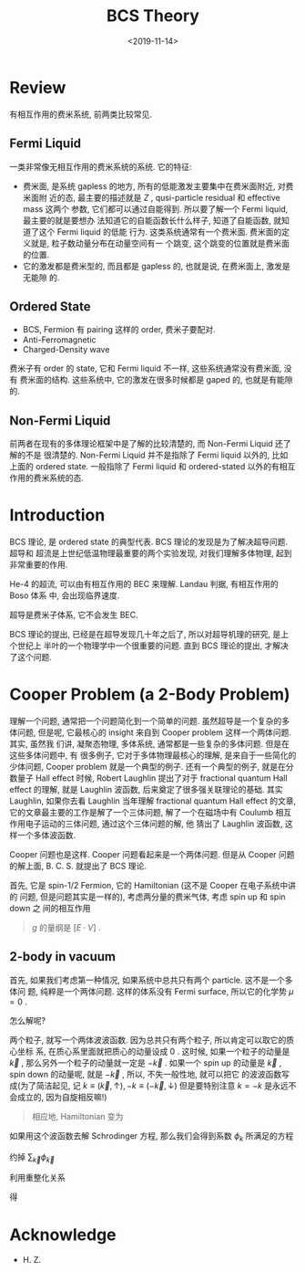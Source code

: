 #+TITLE: BCS Theory
#+DATE: <2019-11-14>
#+CATEGORIES: 专业笔记
#+TAGS: 物理, BCS
#+HTML: <!-- toc -->
#+HTML: <!-- more -->

* Review

有相互作用的费米系统, 前两类比较常见.

** Fermi Liquid

一类非常像无相互作用的费米系统的系统. 它的特征:
- 费米面, 是系统 gapless 的地方, 所有的低能激发主要集中在费米面附近, 对费米面附
  近的态, 最主要的描述就是 $Z$ , qusi-particle residual 和 effective mass 这两个
  参数, 它们都可以通过自能得到. 所以要了解一个 Fermi liquid, 最主要的就是要想办
  法知道它的自能函数长什么样子, 知道了自能函数, 就知道了这个 Fermi liquid 的低能
  行为. 这类系统通常有一个费米面. 费米面的定义就是, 粒子数动量分布在动量空间有一
  个跳变, 这个跳变的位置就是费米面的位置.
- 它的激发都是费米型的, 而且都是 gapless 的, 也就是说, 在费米面上, 激发是无能隙
  的.

** Ordered State

- BCS, Fermion 有 pairing 这样的 order, 费米子要配对.
- Anti-Ferromagnetic 
- Charged-Density wave

费米子有 order 的 state, 它和 Fermi liquid 不一样, 这些系统通常没有费米面, 没有
费米面的结构. 这些系统中, 它的激发在很多时候都是 gaped 的, 也就是有能隙的.

** Non-Fermi Liquid

前两者在现有的多体理论框架中是了解的比较清楚的, 而 Non-Fermi Liquid 还了解的不是
很清楚的. Non-Fermi Liquid 并不是指除了 Fermi liquid 以外的, 比如 上面的 ordered
state. 一般指除了 Fermi liquid 和 ordered-stated 以外的有相互作用的费米系统的态.

* Introduction

BCS 理论, 是 ordered state 的典型代表. BCS 理论的发现是为了解决超导问题. 超导和
超流是上世纪低温物理最重要的两个实验发现, 对我们理解多体物理, 起到非常重要的作用. 

He-4 的超流, 可以由有相互作用的 BEC 来理解. Landau 判据, 有相互作用的 Boso 体系
中, 会出现临界速度.

超导是费米子体系, 它不会发生 BEC. 

BCS 理论的提出, 已经是在超导发现几十年之后了, 所以对超导机理的研究, 是上个世纪上
半叶的一个物理学中一个很重要的问题. 直到 BCS 理论的提出, 才解决了这个问题.

* Cooper Problem (a 2-Body Problem)

理解一个问题, 通常把一个问题简化到一个简单的问题. 虽然超导是一个复杂的多体问题,
但是呢, 它最核心的 insight 来自到 Cooper problem 这样一个两体问题. 其实, 虽然我
们讲, 凝聚态物理, 多体系统, 通常都是一些复杂的多体问题. 但是在这些多体问题中, 有
很多例子, 它对于多体物理最核心的理解, 是来自于一些简化的少体问题, Cooper problem
就是一个典型的例子. 还有一个典型的例子, 就是在分数量子 Hall effect 时候, Robert
Laughlin 提出了对于 fractional quantum Hall effect 的理解, 就是 Laughlin 波函数,
后来奠定了很多强关联理论的基础. 其实 Laughlin, 如果你去看 Laughlin 当年理解
fractional quantum Hall effect 的文章, 它的文章最主要的工作是解了一个三体问题,
解了一个在磁场中有 Coulumb 相互作用电子运动的三体问题, 通过这个三体问题的解, 他
猜出了 Laughlin 波函数, 这样一个多体波函数. 

Cooper 问题也是这样. Cooper 问题看起来是一个两体问题. 但是从 Cooper 问题的解上面,
B. C. S. 就提出了 BCS 理论.

首先, 它是 spin-$1/2$ Fermion, 它的 Hamiltonian (这不是 Cooper 在电子系统中讲的
问题, 但是问题其实是一样的), 考虑两分量的费米气体, 考虑 spin up 和 spin down 之
间的相互作用
\begin{align}
  H = \sum_{\vec{k,\sigma}}(\epsilon_{\vec{k}} - \mu)
      c^{\dagger}_{\vec{k}\sigma}c_{\vec{k}\sigma} + \frac{g}{V}\sum_{\vec{k}, \vec{k}', \vec{q}}
      c^{\dagger}_{\vec{k}+\vec{q}/2\uparrow}c^{\dagger}_{-\vec{k}+\vec{q}/2\downarrow}
      c_{-\vec{k}' + \vec{q}/2\uparrow}c_{\vec{k}'+\vec{q}/2\downarrow}
\end{align}
#+BEGIN_QUOTE
$g$ 的量纲是 $[E\cdot V]$ .
#+END_QUOTE

** 2-body in vacuum 

首先, 如果我们考虑第一种情况, 如果系统中总共只有两个 particle. 这不是一个多体问
题, 纯粹是一个两体问题. 这样的体系没有 Fermi surface, 所以它的化学势 $\mu=0$
. 


怎么解呢?

两个粒子, 就写一个两体波波函数. 因为总共只有两个粒子, 所以肯定可以取它的质心坐标
系, 在质心系里面就把质心的动量设成 $0$ . 这时候, 如果一个粒子的动量是 $\vec{k}$
, 那么另外一个粒子的动量就一定是 $-\vec{k}$ . 如果一个 spin up 的动量是
$\vec{k}$ , spin down 的动量呢, 就是 $-\vec{k}$ , 所以, 不失一般性地, 就可以把它
的波波函数写成(为了简洁起见, 记 $k\equiv (\vec{k}, \uparrow), -k\equiv
(-\vec{k}, \downarrow)$ 但是要特别注意 $k=-k$ 是永远不会成立的, 因为自旋相反嘛!)
\begin{align}
  |\Phi \rangle = \sum_{k} \phi_{k} c_k^{\dagger}c_{-k}^{\dagger}|0\rangle
\end{align}
#+BEGIN_QUOTE
相应地, Hamiltonian 变为
#+END_QUOTE
\begin{align}
  H = \sum_{\vec{k,\sigma}}\epsilon_{\vec{k}}
      c^{\dagger}_{\vec{k}\sigma}c_{\vec{k}\sigma} + g\sum_{\vec{k}, \vec{k}', \vec{q}}
      c^{\dagger}_{\vec{k}\uparrow}c^{\dagger}_{-\vec{k}\downarrow}
      c_{-\vec{k}'\uparrow}c_{\vec{k}'\downarrow}
\end{align}
如果用这个波函数去解 Schrodinger 方程, 那么我们会得到系数 $\phi_k$ 所满足的方程
\begin{align}
  2 \epsilon_{\vec{k}} \phi_{\vec{k}} + \frac{g}{V}\sum_{\vec{k}'}\phi_{\vec{k}'}
  = E \phi_{\vec{k}}
\end{align}

\begin{align}
   \phi_{\vec{k}} = \frac{\frac{g}{V}\sum_{\vec{k}'}\phi_{\vec{k}'}}{E - 2\epsilon_{\vec{k}}}
\end{align}

\begin{align}
   \sum_{\vec{k}}\phi_{\vec{k}} = \sum_{\vec{k}}\frac{\frac{g}{V}\sum_{\vec{k}'}\phi_{\vec{k}'}}{E - 2\epsilon_{\vec{k}}}
\end{align}
约掉 $\sum_{\vec{k}}\phi_{\vec{k}}$
\begin{align}
   \frac{V}{g} = \sum_{\vec{k}}\frac{1}{E - 2\epsilon_{\vec{k}}}
\end{align}
利用重整化关系
\begin{align}
  \frac{m}{4\pi\hbar^2a_s} = \frac{1}{g} + \frac{1}{V}\sum_{\vec{k}}\frac{1}{\hbar^2\vec{k}^2/m}
\end{align}
得
\begin{align}
  \frac{m}{4\pi\hbar^2a_s} = \frac{1}{V}\left( \sum_{\vec{k}}\frac{1}{E - 2\epsilon_{\vec{k}}}
                                               + \sum_{\vec{k}}\frac{1}{2\epsilon_{\vec{k}}}\right)
\end{align}

* Acknowledge 

- H. Z.

